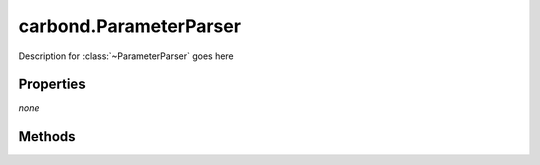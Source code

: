 .. class:: carbond.ParameterParser
    :heading:

.. |br| raw:: html

   <br />

=========================
carbond.ParameterParser
=========================

Description for :class:`~ParameterParser` goes here

Properties
==========

*none*


Methods
=======

.. class:: carbond.ParameterParser
    :noindex:
    :hidden:

    .. function:: carbond.ParameterParser.parseParameterValue

        .. csv-table::
            :class: details-table

            "parseParameterValue (*datum, definitions*)", ""
            "Arguments", "**datum** (:class:`object`): Lorem ipsum dolor sit amet |br|
            **definitions** (:class:`object`): Lorem ipsum dolor sit amet |br|"
            "Returns", :class:`object`
            "Descriptions", "Lorem ipsum dolor sit amet, consectetur adipiscing elit, sed do eiusmod tempor incididunt ut labore et dolo            re magna aliqua. Ut enim ad minim veniam, quis nostrud exercitation ullamco laboris nisi ut aliquip ex ea commodo consequat. Du    is a    ute     irure dolor in reprehenderit in voluptate velit esse cillum dolore eu fugiat nulla pariatur. Excepteur sint occaecat cu    pidatat     non proi    dent, sunt in culpa qui officia deserunt mollit anim id est laborum."

    .. function:: carbond.ParameterParser.processParameter

        .. csv-table::
            :class: details-table

            "processParameter (*req, definitions*)", ""
            "Arguments", "**req** (:class:`~http.ClientRequest`): Lorem ipsum dolor sit amet |br|
            **definitions** (:class:`object`): Lorem ipsum dolor sit amet |br|"
            "Returns", ``undefined``
            "Descriptions", "Lorem ipsum dolor sit amet, consectetur adipiscing elit, sed do eiusmod tempor incididunt ut labore et dolo            re magna aliqua. Ut enim ad minim veniam, quis nostrud exercitation ullamco laboris nisi ut aliquip ex ea commodo consequat. Du    is a    ute     irure dolor in reprehenderit in voluptate velit esse cillum dolore eu fugiat nulla pariatur. Excepteur sint occaecat cu    pidatat     non proi    dent, sunt in culpa qui officia deserunt mollit anim id est laborum."

    .. function:: carbond.ParameterParser.processParameterValue

        .. csv-table::
            :class: details-table

            "processParameterValue (*datum, definitions*)", ""
            "Arguments", "**datum** (:class:`object`): Lorem ipsum dolor sit amet |br|
            **definitions** (:class:`object`): Lorem ipsum dolor sit amet |br|"
            "Returns", :class:`object`
            "Descriptions", "Lorem ipsum dolor sit amet, consectetur adipiscing elit, sed do eiusmod tempor incididunt ut labore et dolo            re magna aliqua. Ut enim ad minim veniam, quis nostrud exercitation ullamco laboris nisi ut aliquip ex ea commodo consequat. Du    is a    ute     irure dolor in reprehenderit in voluptate velit esse cillum dolore eu fugiat nulla pariatur. Excepteur sint occaecat cu    pidatat     non proi    dent, sunt in culpa qui officia deserunt mollit anim id est laborum."

    .. function:: carbond.ParameterParser.processParameters

        .. csv-table::
            :class: details-table

            "processParameters (*req, definitions*)", ""
            "Arguments", "**req** (:class:`~http.ClientRequest`): Lorem ipsum dolor sit amet |br|
            **definitions** (:class:`object`): Lorem ipsum dolor sit amet |br|"
            "Returns", ``undefined``
            "Descriptions", "Lorem ipsum dolor sit amet, consectetur adipiscing elit, sed do eiusmod tempor incididunt ut labore et dolo            re magna aliqua. Ut enim ad minim veniam, quis nostrud exercitation ullamco laboris nisi ut aliquip ex ea commodo consequat. Du    is a    ute     irure dolor in reprehenderit in voluptate velit esse cillum dolore eu fugiat nulla pariatur. Excepteur sint occaecat cu    pidatat     non proi    dent, sunt in culpa qui officia deserunt mollit anim id est laborum."

    